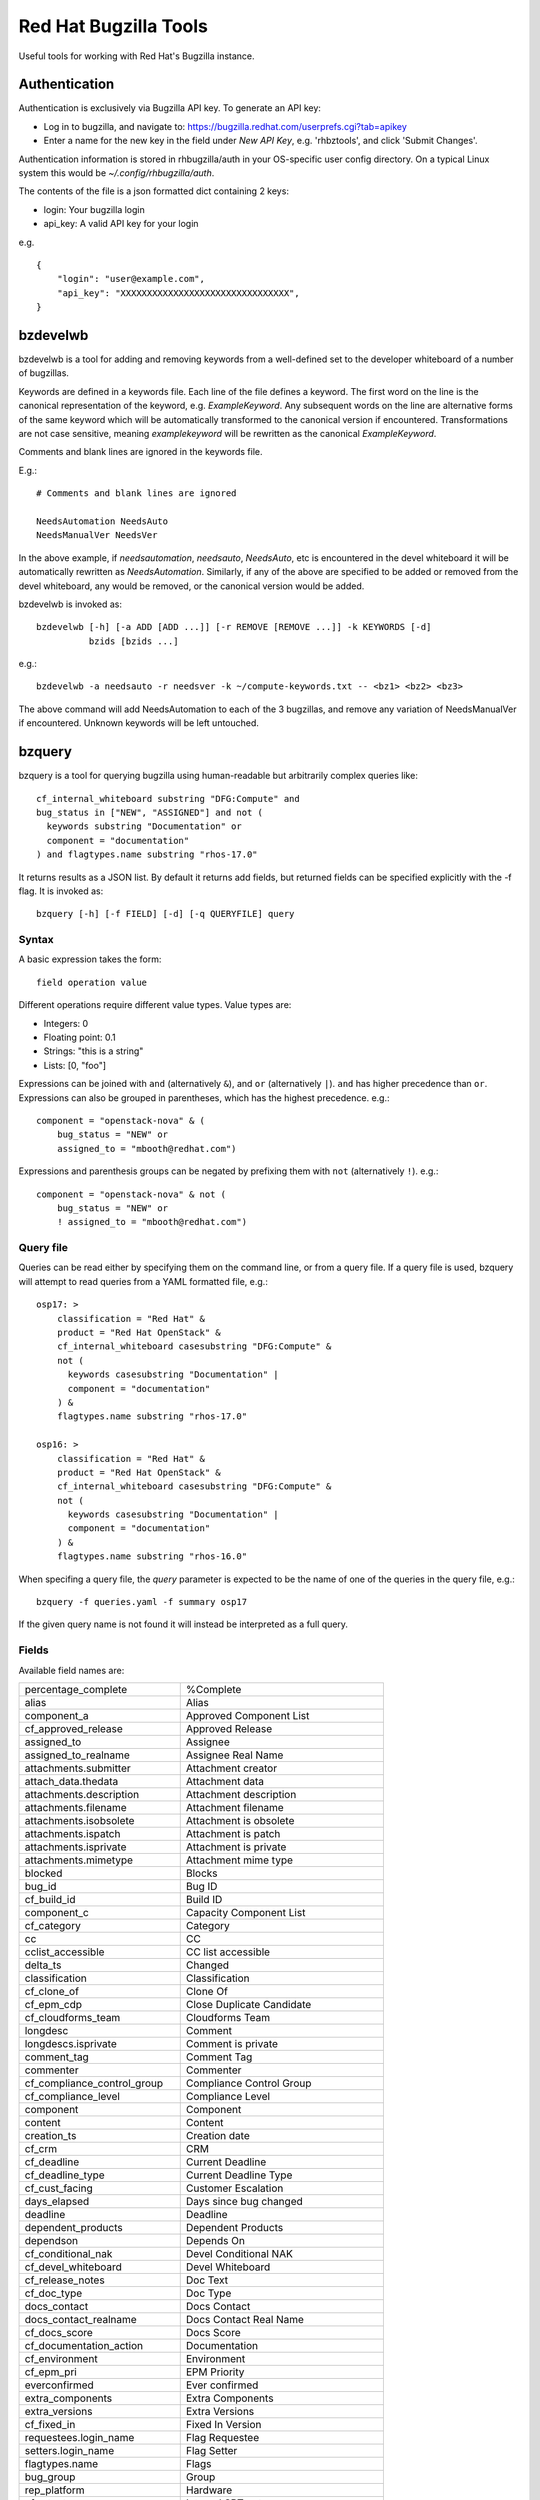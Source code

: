 ======================
Red Hat Bugzilla Tools
======================

Useful tools for working with Red Hat's Bugzilla instance.

Authentication
==============

Authentication is exclusively via Bugzilla API key. To generate an API key:

* Log in to bugzilla, and navigate to:
  https://bugzilla.redhat.com/userprefs.cgi?tab=apikey
* Enter a name for the new key in the field under *New API Key*, e.g.
  'rhbztools', and click 'Submit Changes'.

Authentication information is stored in rhbugzilla/auth in your OS-specific
user config directory. On a typical Linux system this would be
*~/.config/rhbugzilla/auth*.

The contents of the file is a json formatted dict containing 2 keys:

* login: Your bugzilla login
* api_key: A valid API key for your login

e.g.

::

  {
      "login": "user@example.com",
      "api_key": "XXXXXXXXXXXXXXXXXXXXXXXXXXXXXXXX",
  }

bzdevelwb
=========

bzdevelwb is a tool for adding and removing keywords from a well-defined set to
the developer whiteboard of a number of bugzillas.

Keywords are defined in a keywords file. Each line of the file defines a
keyword. The first word on the line is the canonical representation of the
keyword, e.g. *ExampleKeyword*. Any subsequent words on the line are
alternative forms of the same keyword which will be automatically transformed
to the canonical version if encountered. Transformations are not case
sensitive, meaning *examplekeyword* will be rewritten as the canonical
*ExampleKeyword*.

Comments and blank lines are ignored in the keywords file.

E.g.:

::

  # Comments and blank lines are ignored

  NeedsAutomation NeedsAuto
  NeedsManualVer NeedsVer

In the above example, if *needsautomation*, *needsauto*, *NeedsAuto*, etc is
encountered in the devel whiteboard it will be automatically rewritten as
*NeedsAutomation*. Similarly, if any of the above are specified to be added or
removed from the devel whiteboard, any would be removed, or the canonical
version would be added.

bzdevelwb is invoked as:

::

  bzdevelwb [-h] [-a ADD [ADD ...]] [-r REMOVE [REMOVE ...]] -k KEYWORDS [-d]
            bzids [bzids ...]

e.g.:

::

  bzdevelwb -a needsauto -r needsver -k ~/compute-keywords.txt -- <bz1> <bz2> <bz3>

The above command will add NeedsAutomation to each of the 3 bugzillas, and
remove any variation of NeedsManualVer if encountered. Unknown keywords will be
left untouched.

bzquery
=======

bzquery is a tool for querying bugzilla using human-readable but arbitrarily
complex queries like:

::

  cf_internal_whiteboard substring "DFG:Compute" and
  bug_status in ["NEW", "ASSIGNED"] and not (
    keywords substring "Documentation" or
    component = "documentation"
  ) and flagtypes.name substring "rhos-17.0"

It returns results as a JSON list. By default it returns add fields, but
returned fields can be specified explicitly with the -f flag. It is invoked as:

::

  bzquery [-h] [-f FIELD] [-d] [-q QUERYFILE] query

Syntax
------

A basic expression takes the form:

::

  field operation value

Different operations require different value types. Value types are:

* Integers: 0
* Floating point: 0.1
* Strings: "this is a string"
* Lists: [0, "foo"]

Expressions can be joined with ``and`` (alternatively ``&``), and ``or``
(alternatively ``|``). ``and`` has higher precedence than ``or``. Expressions
can also be grouped in parentheses, which has the highest precedence. e.g.:

::

  component = "openstack-nova" & (
      bug_status = "NEW" or
      assigned_to = "mbooth@redhat.com")

Expressions and parenthesis groups can be negated by prefixing them with
``not`` (alternatively ``!``). e.g.:

::

  component = "openstack-nova" & not (
      bug_status = "NEW" or
      ! assigned_to = "mbooth@redhat.com")

Query file
----------

Queries can be read either by specifying them on the command line, or from a
query file. If a query file is used, bzquery will attempt to read queries from
a YAML formatted file, e.g.:

::

  osp17: >
      classification = "Red Hat" &
      product = "Red Hat OpenStack" &
      cf_internal_whiteboard casesubstring "DFG:Compute" &
      not (
        keywords casesubstring "Documentation" |
        component = "documentation"
      ) &
      flagtypes.name substring "rhos-17.0"
  
  osp16: >
      classification = "Red Hat" &
      product = "Red Hat OpenStack" &
      cf_internal_whiteboard casesubstring "DFG:Compute" &
      not (
        keywords casesubstring "Documentation" |
        component = "documentation"
      ) &
      flagtypes.name substring "rhos-16.0"

When specifing a query file, the `query` parameter is expected to be the name
of one of the queries in the query file, e.g.:

::

  bzquery -f queries.yaml -f summary osp17

If the given query name is not found it will instead be interpreted as a full query.

Fields
---------------

Available field names are:

======================================  =====================================
percentage_complete                     %Complete
alias                                   Alias
component_a                             Approved Component List
cf_approved_release                     Approved Release
assigned_to                             Assignee
assigned_to_realname                    Assignee Real Name
attachments.submitter                   Attachment creator
attach_data.thedata                     Attachment data
attachments.description                 Attachment description
attachments.filename                    Attachment filename
attachments.isobsolete                  Attachment is obsolete
attachments.ispatch                     Attachment is patch
attachments.isprivate                   Attachment is private
attachments.mimetype                    Attachment mime type
blocked                                 Blocks
bug_id                                  Bug ID
cf_build_id                             Build ID
component_c                             Capacity Component List
cf_category                             Category
cc                                      CC
cclist_accessible                       CC list accessible
delta_ts                                Changed
classification                          Classification
cf_clone_of                             Clone Of
cf_epm_cdp                              Close Duplicate Candidate
cf_cloudforms_team                      Cloudforms Team
longdesc                                Comment
longdescs.isprivate                     Comment is private
comment_tag                             Comment Tag
commenter                               Commenter
cf_compliance_control_group             Compliance Control Group
cf_compliance_level                     Compliance Level
component                               Component
content                                 Content
creation_ts                             Creation date
cf_crm                                  CRM
cf_deadline                             Current Deadline
cf_deadline_type                        Current Deadline Type
cf_cust_facing                          Customer Escalation
days_elapsed                            Days since bug changed
deadline                                Deadline
dependent_products                      Dependent Products
dependson                               Depends On
cf_conditional_nak                      Devel Conditional NAK
cf_devel_whiteboard                     Devel Whiteboard
cf_release_notes                        Doc Text
cf_doc_type                             Doc Type
docs_contact                            Docs Contact
docs_contact_realname                   Docs Contact Real Name
cf_docs_score                           Docs Score
cf_documentation_action                 Documentation
cf_environment                          Environment
cf_epm_pri                              EPM Priority
everconfirmed                           Ever confirmed
extra_components                        Extra Components
extra_versions                          Extra Versions
cf_fixed_in                             Fixed In Version
requestees.login_name                   Flag Requestee
setters.login_name                      Flag Setter
flagtypes.name                          Flags
bug_group                               Group
rep_platform                            Hardware
cf_srtnotes                             Internal SRT notes
cf_internal_target_milestone            Internal Target Milestone
cf_internal_target_release              Internal Target Release
cf_internal_whiteboard                  Internal Whiteboard
keywords                                Keywords
cf_last_closed                          Last Closed
last_visit_ts                           Last Visit
ext_bz_bug_map.ext_bz_bug_id            Link ID
ext_bz_bug_map.ext_status               Link Status
external_bugzilla.description           Link System Description
external_bugzilla.url                   Link System URL
cf_mount_type                           Mount Type
longdescs.count                         Number of Comments
cf_epm_phd                              Onsite Hardware Date
estimated_time                          Orig. Est.
op_sys                                  OS
cf_ovirt_team                           oVirt Team
cf_partner                              Partner
cf_epm_prf_state                        Partner Requirement State
tag                                     Personal Tags
cf_pgm_internal                         PgM Internal
cf_pm_score                             PM Score
remaining_time                          Points Left
work_time                               Points Worked
agile_pool.name                         Pool
bug_agile_pool.pool_id                  Pool ID
bug_agile_pool.pool_order               Pool Order
priority                                Priority
product                                 Product
cf_epm_ptl                              Public Target Launch Date
qa_contact                              QA Contact
qa_contact_realname                     QA Contact Real Name
cf_qa_whiteboard                        QA Whiteboard
cf_qe_conditional_nak                   QE Conditional NAK
cf_regression_status                    Regression
reporter                                Reporter
reporter_accessible                     Reporter accessible
reporter_realname                       Reporter Real Name
resolution                              Resolution
cf_atomic                               RHEL 7.3 requirements from Atomic Host
rh_rule                                 Rule Engine Rule
see_also                                See Also
bug_severity                            Severity
bug_status                              Status
cf_story_points                         Story Points
rh_sub_components                       Sub Component
short_desc                              Summary
target_milestone                        Target Milestone
target_release                          Target Release
cf_target_upstream_version              Target Upstream Version
owner_idle_time                         Time Since Assignee Touched
cf_type                                 Type
cf_epm_put                              Upstream Kernel Target
bug_file_loc                            URL
cf_verified                             Verified
cf_verified_branch                      Verified Versions
version                                 Version
view                                    view
votes                                   Votes
status_whiteboard                       Whiteboard
cf_zstream_target_release               ZStream Target Release
======================================  =====================================

Query operations
-------------------------

Available operations are:

======================================  =====================================
equals, or =                            is equal to
notequals, or !=                        is not equal to
anyexact, in                            is equal to any of the strings
substring                               contains the string
casesubstring                           contains the string (exact case)
notsubstring                            does not contain the string
anywordssubstr                          contains any of the strings
allwordssubstr                          contains all of the strings
nowordssubstr                           contains none of the strings
regexp, or ~                            matches regular expression
notregexp, or !~                        does not match regular expression
lessthan, or <                          is less than
lessthaneq, or <=                       is less than or equal to
greaterthan, or >                       is greater than
greaterthaneq, or >=                    is greater than or equal to
anywords                                contains any of the words
allwords                                contains all of the words
nowords                                 contains none of the words
changedbefore                           changed before
changedafter                            changed after
changedfrom                             changed from
changedto                               changed to
changedby                               changed by
matches                                 matches
notmatches                              does not match
isempty                                 is empty
isnotempty                              is not empty
listofbugs                              In the list of bugs
======================================  =====================================
